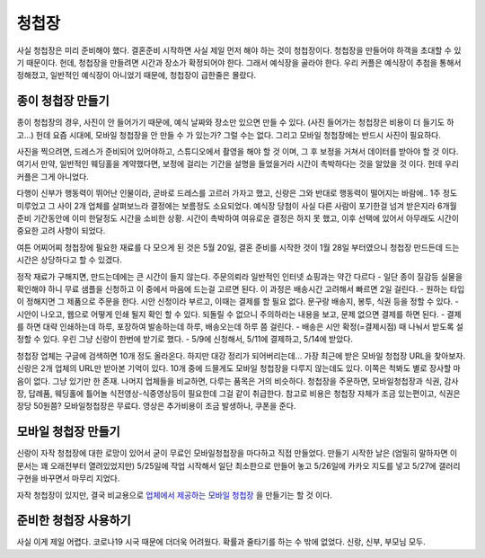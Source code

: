 청첩장
========

사실 청첩장은 미리 준비해야 했다. 결혼준비 시작하면 사실 제일 먼저 해야 하는 것이 청첩장이다. 청첩장을 만들어야 하객을 초대할 수 있기 때문이다.
헌데, 청첩장을 만들려면 시간과 장소가 확정되어야 한다. 그래서 예식장을 골라야 한다.
우리 커플은 예식장이 추첨을 통해서 정해졌고, 일반적인 예식장이 아니었기 때문에, 청첩장이 급한줄은 몰랐다.

종이 청첩장 만들기
--------------------------

종이 청첩장의 경우, 사진이 안 들어가기 때문에, 예식 날짜와 장소만 있으면 만들 수 있다. (사진 들어가는 청첩장은 비용이 더 들기도 하고...)
헌데 요즘 시대에, 모바일 청첩장을 안 만들 수 가 있는가? 그럴 수는 없다. 그리고 모바일 청첩장에는 반드시 사진이 필요하다.

사진을 찍으려면, 드레스가 준비되어 있어야하고, 스튜디오에서 촬영을 해야 할 것 이며, 그 후 보정을 거쳐서 데이터를 받아야 할 것 이다.
여기서 만약, 일반적인 웨딩홀을 계약했다면, 보정에 걸리는 기간을 설명을 들었을거라 시간이 촉박하다는 것을 알았을 것 이다. 헌데 우리 커플은 그게 아니었다.

다행이 신부가 행동력이 뛰어난 인물이라, 곧바로 드레스를 고르러 가자고 했고, 신랑은 그와 반대로 행동력이 떨어지는 바람에.. 1주 정도 미루었고 그 사이 2개 업체를 살펴보느라 결정에는 보름정도 소요되었다.
예식장 당첨이 사실 다른 사람이 포기한걸 넘겨 받은지라 6개월 준비 기간동안에 이미 한달정도 시간을 소비한 상황. 시간이 촉박하여 여유로운 결정은 하지 못 했고, 이후 선택에 있어서 아무래도 시간이 중요한 고려 사항이 되었다.

여튼 어찌어찌 청첩장에 필요한 재료를 다 모으게 된 것은  5월 20일, 결혼 준비를 시작한 것이 1월 28일 부터였으니 청첩장 만드든데 드는 시간은 상당하다고 할 수 있겠다.

정작 재료가 구해지면, 만드는데에는 큰 시간이 들지 않는다. 주문의뢰라 일반적인 인터넷 쇼핑과는 약간 다르다
- 일단 종이 질감등 실물을 확인해야 하니 무료 샘플을 신청하고 이 중에서 마음에 드는걸 고르면 된다. 이 과정은 배송시간 고려해서 빠르면 2일 걸린다.
- 원하는 타입이 정해지면 그 제품으로 주문을 한다. 시안 신청이라 부르고, 이때는 결제를 할 필요 없다. 문구랑 배송지, 봉투, 식권 등을 정할 수 있다.
- 시안이 나오고, 웹으로 어떻게 인쇄 될지 확인 할 수 있다. 되돌릴 수 없으니 주의하라는 내용을 보고, 문제 없으면 결제를 하면 된다.
- 결제를 하면 대략 인쇄하는데 하루, 포장하여 발송하는데 하루, 배송오는데 하루 쯤 걸린다.
- 배송은 시안 확정(=결제시점) 때 나눠서 받도록 설정할 수 있다. 우린 그냥 신랑이 한번에 받기로 했다.
- 5/9에 신청해서, 5/11에 결제하고, 5/14에 받았다.

청첩장 업체는 구글에 검색하면 10개 정도 올라온다. 하지만 대강 정리가 되어버리는데... 가장 최근에 받은 모바일 청첩장 URL을 찾아보자. 신랑은 2개 업체의 URL만 받아본 기억이 있다.
10개 중에 드믈게도 모바일 청첩장을 다루지 않는데도 있다. 이쪽은 척봐도 별로 장사할 마음이 없다. 그냥 있기만 한 존재.
나머지 업체들을 비교하면, 다루는 품목은 거의 비슷하다. 청첩장을 주문하면, 모바일청첩장과 식권, 감사장, 답례품, 웨딩홀에 틀어놀 식전영상-식중영상등이 필요한데 그걸 같이 취급한다.
참고로 비용은 청첩장 자체가 조금 있는편이고, 식권은 장당 50원쯤? 모바일청첩장은 무료다. 영상은 추가비용이 조금 발생하나, 쿠폰을 준다.

모바일 청첩장 만들기
-------------------------------

신랑이 자작 청첩장에 대한 로망이 있어서 굳이 무료인 모바일청첩장을 마다하고 직접 만들었다. 만들기 시작한 날은 (엄밀히 말하자면 이 문서는 꽤 오래전부터 열려있었지만) 5/25일에 작업 시작해서
일단 최소한으로 만들어 놓고 5/26일에 카카오 지도를 넣고 5/27에 갤러리 구현을 바꾸면서 마무리 지었다.

자작 청첩장이 있지만, 결국 비교용으로 `업체에서 제공하는 모바일 청첩장`_ 을 만들기는 할 것 이다.


.. _업체에서 제공하는 모바일 청첩장: http://mcard.barunnfamily.com/SB2971572?6e96


준비한 청첩장 사용하기
---------------------------------

사실 이게 제일 어렵다. 코로나19 시국 때문에 더더욱 어려웠다.
확률과 줄타기를 하는 수 밖에 없었다. 신랑, 신부, 부모님 모두.

